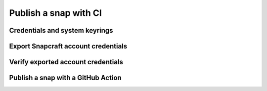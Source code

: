 .. _how-to-publish-a-snap-with-ci:

Publish a snap with CI
======================


Credentials and system keyrings
-------------------------------


Export Snapcraft account credentials
------------------------------------


Verify exported account credentials
-----------------------------------


Publish a snap with a GitHub Action
-----------------------------------
